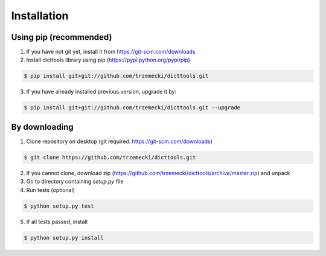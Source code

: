 ============
Installation
============

Using pip (recommended)
-----------------------

1. If you have not git yet, install it from https://git-scm.com/downloads
2. Install dicttools library using pip (https://pypi.python.org/pypi/pip)

.. code-block:: bash

    $ pip install git+git://github.com/trzemecki/dicttools.git

3. If you have already installed previous version, upgrade it by:

.. code-block:: bash

    $ pip install git+git://github.com/trzemecki/dicttools.git --upgrade

By downloading
--------------

1. Clone repository on desktop (git required: https://git-scm.com/downloads)

.. code-block:: bash

    $ git clone https://github.com/trzemecki/dicttools.git

2. If you cannot clone, download zip (https://github.com/trzemecki/dicttools/archive/master.zip) and unpack

3. Go to directory containing `setup.py` file

4. Run tests (optional)

.. code-block:: bash

    $ python setup.py test

5. If all tests passed, install

.. code-block:: bash

    $ python setup.py install